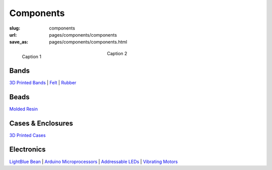 Components
=============

:slug: components
:url: pages/components/components
:save_as: pages/components/components.html

.. figure:: /images/components/P1130829.jpg
	:alt: test bead
	:figwidth: 32 %
	:align: left

	Caption 1

.. figure:: /images/components/P1130829.jpg
	:alt: test bead
	:figwidth: 32 %
	:align: center

	Caption 2


.. comments that don't print

Bands
----------

`3D Printed Bands`_ |
Felt_ |
Rubber_

.. _3D Printed Bands: bands/3DprintedBands.html
.. _Felt: bands/felt.html
.. _Rubber: bands/rubber.html
	
.. Resin molded bead with glitter, LED and vibrating motor.


Beads
--------

`Molded Resin`_

.. _Molded Resin: beads/moldedResin.html


Cases & Enclosures
----------------------------

`3D Printed Cases`_

.. _3D Printed Cases: cases/3DprintedCases.html


Electronics
-------------

`LightBlue Bean`_ |
`Arduino Microprocessors`_ |
`Addressable LEDs`_ |
`Vibrating Motors`_

.. _LightBlue Bean: electronics/bean.html
.. _Arduino Microprocessors: electronics/arduino.html
.. _Addressable LEDs: electronics/led.html
.. _Vibrating Motors: electronics/vibeMotor.html






